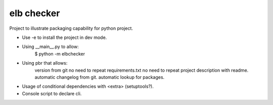 elb checker
-----------

Project to illustrate packaging capability for python project.

* Use -e to install the project in dev mode.

* Using __main__.py to allow:
    $ python -m elbchecker

* Using pbr that allows:
    version from git
    no need to repeat requirements.txt
    no need to repeat project description with readme.
    automatic changelog from git.
    automatic lookup for packages.

* Usage of conditional dependencies with <extra> (setuptools?).
* Console script to declare cli.
